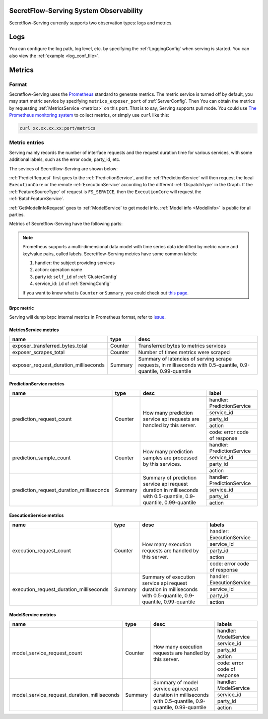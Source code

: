 SecretFlow-Serving System Observability
=======================================

Secretflow-Serving currently supports two observation types: logs and metrics.

Logs
======

You can configure the log path, log level, etc. by specifying the :ref:`LoggingConfig` when serving is started.
You can also view the :ref:`example <log_conf_file>`.

Metrics
========

Format
----------

Secretflow-Serving uses the `Prometheus <https://prometheus.io/>`_ standard to generate metrics.
The metric service is turned off by default,
you may start metric service by specifying ``metrics_exposer_port`` of :ref:`ServerConfig`.
Then You can obtain the metrics by requesting :ref:`MetricsService <metrics>` on this port.
That is to say, Serving supports pull mode.
You could use `The Prometheus monitoring system <https://prometheus.io/>`_ to collect metrics,
or simply use ``curl`` like this:

.. code-block:: shell

    curl xx.xx.xx.xx:port/metrics

Metric entries
------------------

Serving mainly records the number of interface requests and the request duration time for various services,
with some additional labels,
such as the error code, party_id, etc.

The sevices of Secretflow-Serving are shown below:

.. image:: /imgs/services.png


:ref:`PredictRequest` first goes to the :ref:`PredictionService`,
and the :ref:`PredictionService` will then request the local ``ExecutionCore`` or
the remote :ref:`ExecutionService` according to the different :ref:`DispatchType`  in
the Graph. If the :ref:`FeatureSourceType` of request is ``FS_SERVICE``,
then the ``ExecutionCore`` will request the :ref:`BatchFeatureService`.

:ref:`GetModelInfoRequest` goes to :ref:`ModelService` to get model info. :ref:`Model info <ModelInfo>` is public for all parties.

Metrics of Secretflow-Serving have the following parts:

.. note::
    Prometheus supports a multi-dimensional data model with time series data identified by metric name and key/value pairs, called labels.
    Secretflow-Serving metrics have some common labels:

    1. handler: the subject providing services
    2. action: operation name
    3. party id: ``self_id`` of :ref:`ClusterConfig`
    4. service_id: ``id`` of :ref:`ServingConfig`

    If you want to know what is ``Counter`` or ``Summary``, you could check out `this page <https://prometheus.io/docs/concepts/metric_types/>`_.


Brpc metric
^^^^^^^^^^^^^^^^^

Serving will dump brpc internal metrics in Prometheus format, refer to `issue <https://github.com/apache/brpc/issues/1322>`_.

MetricsService metrics
^^^^^^^^^^^^^^^^^^^^^^

+---------------------------------------+---------+-------------------------------------------------------------------------------------------------------------------+
|                 name                  |  type   |                                                       desc                                                        |
+=======================================+=========+===================================================================================================================+
| exposer_transferred_bytes_total       | Counter | Transferred bytes to metrics services                                                                             |
+---------------------------------------+---------+-------------------------------------------------------------------------------------------------------------------+
| exposer_scrapes_total                 | Counter | Number of times metrics were scraped                                                                              |
+---------------------------------------+---------+-------------------------------------------------------------------------------------------------------------------+
| exposer_request_duration_milliseconds | Summary | Summary of latencies of serving scrape requests, in milliseconds  with  0.5-quantile, 0.9-quantile, 0.99-quantile |
+---------------------------------------+---------+-------------------------------------------------------------------------------------------------------------------+


PredictionService metrics
^^^^^^^^^^^^^^^^^^^^^^^^^

+------------------------------------------+---------+-------------------------------------------------------------------------------------------------------------------+------------------------------+
|                   name                   |  type   |                                                       desc                                                        |            label             |
+==========================================+=========+===================================================================================================================+==============================+
| prediction_request_count                 | Counter | How many prediction service api requests are handled by this server.                                              | handler: PredictionService   |
+                                          +         +                                                                                                                   +------------------------------+
|                                          |         |                                                                                                                   | service_id                   |
+                                          +         +                                                                                                                   +------------------------------+
|                                          |         |                                                                                                                   | party_id                     |
+                                          +         +                                                                                                                   +------------------------------+
|                                          |         |                                                                                                                   | action                       |
+                                          +         +                                                                                                                   +------------------------------+
|                                          |         |                                                                                                                   | code: error code of response |
+------------------------------------------+---------+-------------------------------------------------------------------------------------------------------------------+------------------------------+
| prediction_sample_count                  | Counter | How many prediction samples are processed by this services.                                                       | handler: PredictionService   |
+                                          +         +                                                                                                                   +------------------------------+
|                                          |         |                                                                                                                   | service_id                   |
+                                          +         +                                                                                                                   +------------------------------+
|                                          |         |                                                                                                                   | party_id                     |
+                                          +         +                                                                                                                   +------------------------------+
|                                          |         |                                                                                                                   | action                       |
+------------------------------------------+---------+-------------------------------------------------------------------------------------------------------------------+------------------------------+
| prediction_request_duration_milliseconds | Summary | Summary of prediction service api request duration in milliseconds with 0.5-quantile, 0.9-quantile, 0.99-quantile | handler: PredictionService   |
+                                          +         +                                                                                                                   +------------------------------+
|                                          |         |                                                                                                                   | service_id                   |
+                                          +         +                                                                                                                   +------------------------------+
|                                          |         |                                                                                                                   | party_id                     |
+                                          +         +                                                                                                                   +------------------------------+
|                                          |         |                                                                                                                   | action                       |
+------------------------------------------+---------+-------------------------------------------------------------------------------------------------------------------+------------------------------+


ExecutionService metrics
^^^^^^^^^^^^^^^^^^^^^^^^
+-----------------------------------------+---------+--------------------------------------------------------------------------------------------------------------------+------------------------------+
|                  name                   |  type   |                                                        desc                                                        |            labels            |
+=========================================+=========+====================================================================================================================+==============================+
| execution_request_count                 | Counter | How many execution requests are handled by this server.                                                            | handler: ExecutionService    |
+                                         +         +                                                                                                                    +------------------------------+
|                                         |         |                                                                                                                    | service_id                   |
+                                         +         +                                                                                                                    +------------------------------+
|                                         |         |                                                                                                                    | party_id                     |
+                                         +         +                                                                                                                    +------------------------------+
|                                         |         |                                                                                                                    | action                       |
+                                         +         +                                                                                                                    +------------------------------+
|                                         |         |                                                                                                                    | code: error code of response |
+-----------------------------------------+---------+--------------------------------------------------------------------------------------------------------------------+------------------------------+
| execution_request_duration_milliseconds | Summary | Summary of execution service api request duration in milliseconds  with  0.5-quantile, 0.9-quantile, 0.99-quantile | handler: ExecutionService    |
+                                         +         +                                                                                                                    +------------------------------+
|                                         |         |                                                                                                                    | service_id                   |
+                                         +         +                                                                                                                    +------------------------------+
|                                         |         |                                                                                                                    | party_id                     |
+                                         +         +                                                                                                                    +------------------------------+
|                                         |         |                                                                                                                    | action                       |
+-----------------------------------------+---------+--------------------------------------------------------------------------------------------------------------------+------------------------------+

ModelService metrics
^^^^^^^^^^^^^^^^^^^^^

+---------------------------------------------+---------+----------------------------------------------------------------------------------------------------------------+------------------------------+
|                    name                     |  type   |                                                      desc                                                      |            labels            |
+=============================================+=========+================================================================================================================+==============================+
| model_service_request_count                 | Counter | How many execution requests are handled by this server.                                                        | handler: ModelService        |
+                                             +         +                                                                                                                +------------------------------+
|                                             |         |                                                                                                                | service_id                   |
+                                             +         +                                                                                                                +------------------------------+
|                                             |         |                                                                                                                | party_id                     |
+                                             +         +                                                                                                                +------------------------------+
|                                             |         |                                                                                                                | action                       |
+                                             +         +                                                                                                                +------------------------------+
|                                             |         |                                                                                                                | code: error code of response |
+---------------------------------------------+---------+----------------------------------------------------------------------------------------------------------------+------------------------------+
| model_service_request_duration_milliseconds | Summary | Summary of model service api request duration in milliseconds  with  0.5-quantile, 0.9-quantile, 0.99-quantile | handler: ModelService        |
+                                             +         +                                                                                                                +------------------------------+
|                                             |         |                                                                                                                | service_id                   |
+                                             +         +                                                                                                                +------------------------------+
|                                             |         |                                                                                                                | party_id                     |
+                                             +         +                                                                                                                +------------------------------+
|                                             |         |                                                                                                                | action                       |
+---------------------------------------------+---------+----------------------------------------------------------------------------------------------------------------+------------------------------+
